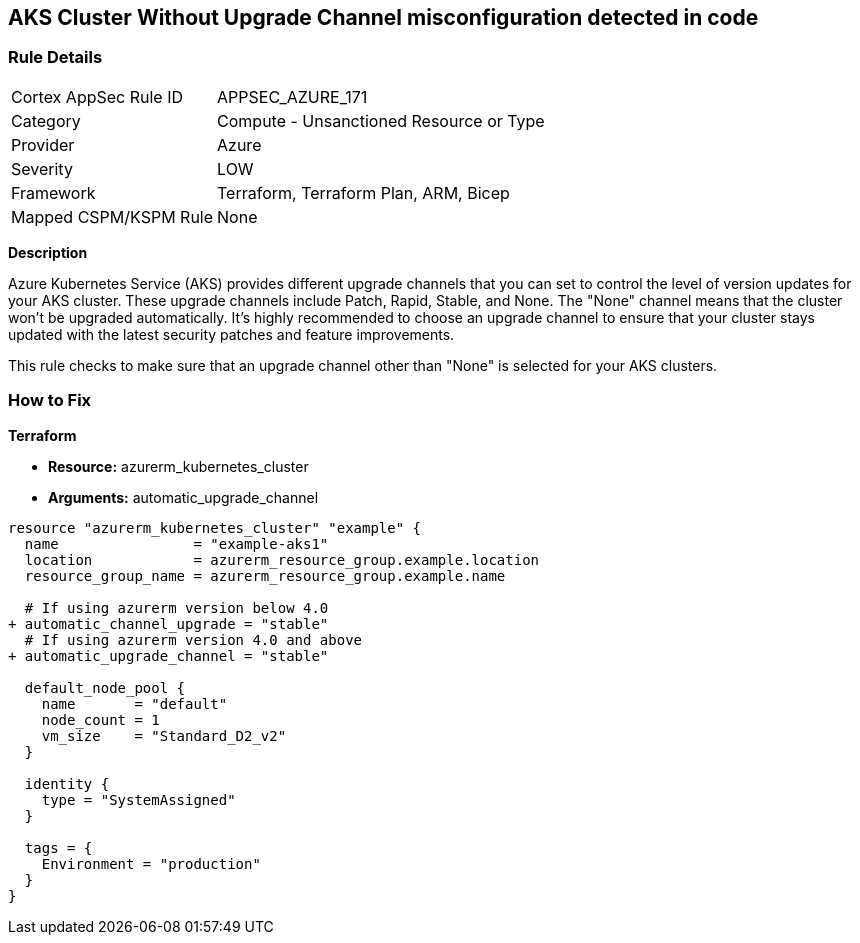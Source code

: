 == AKS Cluster Without Upgrade Channel misconfiguration detected in code
// Ensure AKS cluster upgrade channel is chosen

=== Rule Details

[cols="1,2"]
|===
|Cortex AppSec Rule ID |APPSEC_AZURE_171
|Category |Compute - Unsanctioned Resource or Type
|Provider |Azure
|Severity |LOW
|Framework |Terraform, Terraform Plan, ARM, Bicep
|Mapped CSPM/KSPM Rule |None
|===


*Description*

Azure Kubernetes Service (AKS) provides different upgrade channels that you can set to control the level of version updates for your AKS cluster. These upgrade channels include Patch, Rapid, Stable, and None. The "None" channel means that the cluster won't be upgraded automatically. It's highly recommended to choose an upgrade channel to ensure that your cluster stays updated with the latest security patches and feature improvements.

This rule checks to make sure that an upgrade channel other than "None" is selected for your AKS clusters.

=== How to Fix

*Terraform*

* *Resource:* azurerm_kubernetes_cluster
* *Arguments:* automatic_upgrade_channel

[source,terraform]
----
resource "azurerm_kubernetes_cluster" "example" {
  name                = "example-aks1"
  location            = azurerm_resource_group.example.location
  resource_group_name = azurerm_resource_group.example.name

  # If using azurerm version below 4.0
+ automatic_channel_upgrade = "stable"
  # If using azurerm version 4.0 and above
+ automatic_upgrade_channel = "stable"

  default_node_pool {
    name       = "default"
    node_count = 1
    vm_size    = "Standard_D2_v2"
  }

  identity {
    type = "SystemAssigned"
  }

  tags = {
    Environment = "production"
  }
}
----
